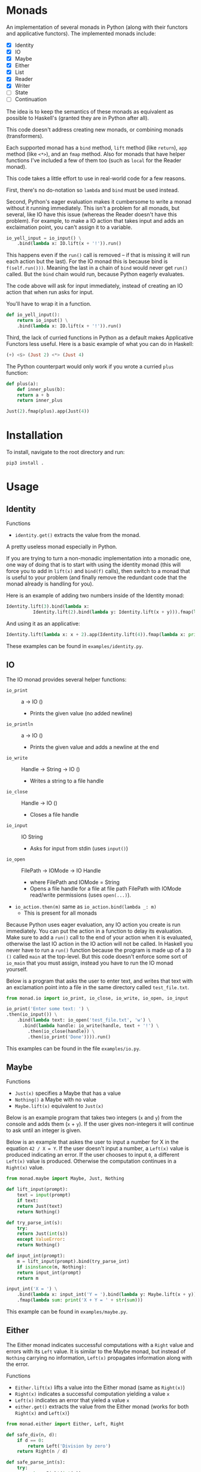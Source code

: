 * Monads
An implementation of several monads in Python (along with their functors and
applicative functors). The implemented monads include:

- [X] Identity
- [X] IO
- [X] Maybe
- [X] Either
- [X] List
- [X] Reader
- [X] Writer
- [ ] State
- [ ] Continuation

The idea is to keep the semantics of these monads as equivalent as
possible to Haskell's (granted they are in Python after all).

This code doesn't address creating new monads, or combining monads
(transformers).

Each supported monad has a ~bind~ method, ~lift~ method (like
~return~), ~app~ method (like ~<*>~), and an ~fmap~ method. Also for monads
that have helper functions I've included a few of them too (such as
~local~ for the Reader monad).

This code takes a little effort to use in real-world code for a few reasons.

First, there's no do-notation so ~lambda~  and
~bind~ must be used instead. 

Second, Python's eager evaluation makes it
cumbersome to write a monad without it running immediately. This isn't
a problem for all monads, but several, like IO have this issue
(whereas the Reader doesn't have this problem). For
example, to make a IO action that takes input and adds an exclaimation
point, you can't assign it to a variable.

#+BEGIN_SRC python
  io_yell_input = io_input() \
      .bind(lambda x: IO.lift(x + '!')).run()
#+END_SRC

This happens even if the ~run()~ call is removed -- if that is missing it will run
each action but the last). For the IO monad this is because bind is
~f(self.run()))~. Meaning the last in a chain of ~bind~ would never get
~run()~ called. But the ~bind~ chain would run, because Python eagerly evaluates.

The code above will ask for input immediately, instead of creating an
IO action that when run asks for input.

You'll have to wrap it in a function.

#+BEGIN_SRC python
  def io_yell_input():
      return io_input() \
	  .bind(lambda x: IO.lift(x + '!')).run()
#+END_SRC

Third, the lack of curried functions in Python as a
default makes Applicative Functors less useful. Here is a basic
example of what you can do in Haskell:

#+BEGIN_SRC haskell
(+) <$> (Just 2) <*> (Just 4)
#+END_SRC

The Python counterpart would only work if you wrote a curried ~plus~ function:

#+BEGIN_SRC python
  def plus(a):
      def inner_plus(b):
	  return a + b
      return inner_plus

  Just(2).fmap(plus).app(Just(4))
#+END_SRC

* Installation
To install, navigate to the root directory and run:
#+BEGIN_SRC shell
pip3 install .
#+END_SRC

* Usage
** Identity
Functions
- ~identity.get()~ extracts the value from the monad.

A pretty useless monad especially in Python.

If you are trying to turn a non-monadic implementation into a monadic
one, one way of doing that is to start with using the identity monad
(this will force you to add in ~lift(x)~ and ~bind(f)~ calls), then switch
to a monad that is useful to your problem (and finally remove the
redundant code that the monad already is handling for you).

Here is an example of adding two numbers inside of the Identity monad:
#+BEGIN_SRC python
  Identity.lift(3).bind(lambda x:
			Identity.lift(2).bind(lambda y: Identity.lift(x + y))).fmap(lambda x: print x)
#+END_SRC

And using it as an applicative:

#+BEGIN_SRC python
  Identity.lift(lambda x: x + 2).app(Identity.lift(4)).fmap(lambda x: print(x))
#+END_SRC
These examples can be found in ~examples/identity.py~.

** IO
The IO monad provides several helper functions:
- ~io_print~ :: a -> IO ()
  - Prints the given value (no added newline)
- ~io_println~ :: a -> IO ()
  - Prints the given value and adds a newline at the end
- ~io_write~ :: Handle -> String -> IO ()
  - Writes a string to a file handle
- ~io_close~ :: Handle -> IO ()
  - Closes a file handle
- ~io_input~ :: IO String
  - Asks for input from stdin (uses ~input()~)
- ~io_open~ :: FilePath -> IOMode -> IO Handle
  - where FilePath and IOMode = String
  - Opens a file handle for a file at file path FilePath with IOMode
    read/write permissions (uses ~open(...)~).
- ~io_action.then(m)~ same as ~io_action.bind(lambda _: m)~
  - This is present for all monads

Because Python uses eager evaluation, any IO action you create is run
immediately. You can put the action in a function to delay its
evaluation. Make sure to add a ~run()~ call to the end of your action
when it is evaluated, otherwise the last IO action in the IO action
will not be called. In Haskell you never have to run a ~run()~ function
because the program is made up of a ~IO ()~ called ~main~ at the
top-level. But this code doesn't enforce some sort of ~io_main~ that you
must assign, instead you have to run the IO monad yourself.

Below is a program that asks the user to enter text, and writes that
text with an exclamation point into a file in the same directory
called ~test_file.txt~.
#+BEGIN_SRC python
  from monad.io import io_print, io_close, io_write, io_open, io_input

  io_print('Enter some text: ') \
  .then(io_input()) \
      .bind(lambda text: io_open('test_file.txt', 'w') \
	    .bind(lambda handle: io_write(handle, text + '!') \
		  .then(io_close(handle)) \
		  .then(io_print('Done')))).run()
#+END_SRC
This examples can be found in the file ~examples/io.py~.

** Maybe
Functions
- ~Just(x)~ specifies a Maybe that has a value
- ~Nothing()~ a Maybe with no value
- ~Maybe.lift(x)~ equivalent to ~Just(x)~

Below is an example program that takes two integers (~x~ and ~y~) from the console
and adds them (~x~ + ~y~). If the user gives non-integers it will continue to ask
until an integer is given.

Below is an example that askes the user to input a number for X in the
equation ~42 / X = Y~. If the user doesn't input a number, a ~Left(x)~
value is produced indicating an error. If the user chooses to input ~0~,
a different ~Left(x)~ value is produced. Otherwise the computation
continues in a ~Right(x)~ value.

#+BEGIN_SRC python
  from monad.maybe import Maybe, Just, Nothing

  def lift_input(prompt):
      text = input(prompt)
      if text:
	  return Just(text)
      return Nothing()

  def try_parse_int(s):
      try:
	  return Just(int(s))
      except ValueError:
	  return Nothing()

  def input_int(prompt):
      m = lift_input(prompt).bind(try_parse_int)
      if isinstance(m, Nothing):
	  return input_int(prompt)
      return m

  input_int('X = ') \
      .bind(lambda x: input_int('Y = ').bind(lambda y: Maybe.lift(x + y))) \
      .fmap(lambda sum: print('X + Y = ' + str(sum)))
#+END_SRC
This example can be found in ~examples/maybe.py~.

** Either
The Either monad indicates successful computations with a ~Right~ value
and errors with its ~Left~ value. It is similar to the Maybe monad, but
instead of ~Nothing~ carrying no information, ~Left(x)~ propagates
information along with the error.

Functions
- ~Either.lift(x)~ lifts a value into the Either monad (same as
  ~Right(x)~)
- ~Right(x)~ indicates a successful computation yielding a value ~x~
- ~Left(x)~ indicates an error that yieled a value ~x~
- ~either.get()~ extracts the value from the Either monad (works for
  both ~Right(x)~ and ~Left(x)~)

#+BEGIN_SRC python
from monad.either import Either, Left, Right

def safe_div(n, d):
    if d == 0:
        return Left('Division by zero')
    return Right(n / d)

def safe_parse_int(s):
    try:
        return Right(int(s))
    except ValueError:
        return Left('Input "%s" could not be interpreted as an integer.' % s)

def safe_input_int(prompt):
    s = input(prompt)
    return safe_parse_int(s)
    
if __name__ == '__main__':
   e = safe_input_int('Enter a number to divide 42 by: ').bind(lambda i: \
            safe_div(42, i).bind(lambda v: print('42 / %s = %s' % (i, v))))
   if (isinstance(e, Left)):
       print('The Either monad indicated an error: ', end='')
       print(e.get())
#+END_SRC
This example can be found in ~examples/either.py~.

** Reader
Functions
- ~Reader.ask()~ creates a new reader that gets the environment
- ~reader.local(f)~ creates a new reader, that maps function ~f~ before
  running
- ~Reader.lift(x)~ creates a reader that ignores the environment, and
  yields the value ~x~ (equivalent to ~return~)

The Reader monad can be used to implicitly propagate a symbol table in
an interpreter. In the ~examples/reader.py~ file there is a complete
toy interpreter that works with the Reader monad.

The difference between using the reader monad and not is that the
evaluation returns a ~Reader Environment Value~. That means after
evaluating you have to call ~reader.run(env)~ and pass it an environment to
start with. Lexical scoping can be accomplished with the
~reader.local(f)~ function (it will extend the environment for all
readers that are created below that one).

#+BEGIN_SRC python
class Expr: pass
class Unit(Expr):
    '''
    Indicates an empty value
    '''
    def eval(self):
        return Reader.lift(UnitVal())

class Lit(Expr):
    '''
    A literal value (number, string, etc...)
    '''
    def __init__(self, val):
        self.val = val
        
    def eval(self):
        return Reader.lift(LitVal(self.val))

class Sym(Expr):
    '''
    A symbol (used as identifiers for functions)
    '''
    def __init__(self, name):
        self.name = name
        
    def eval(self):
        return Reader.ask().bind(lambda env: Reader.lift(env.lookup(self.name)))

class App(Expr):
    '''
    Function application (curried)
    '''
    def __init__(self, sym, expr):
        self.sym = sym
        self.expr = expr

    def eval(self):
        return \
            self.sym.eval().bind(lambda f: \
                self.expr.eval().bind(lambda v: \
                                      Reader.lift(f(v))))

class Let(Expr):
    '''
    Binds a name to a value, inside of the body
    '''
    def __init__(self, sym, expr, body):
        self.sym = sym
        self.expr = expr
        self.body = body

    def eval(self):
        return \
            self.expr.eval().bind(lambda v: \
                self.body.eval().local(lambda env: \
                    env.extend(self.sym, v)))

class If(Expr):
    '''
    If predicate ~pred~ is truthy, evaluates ~then~ part, otherwise evaluates ~other~ part
    '''
    def __init__(self, pred, then, other):
        self.pred = pred
        self.then = then
        self.other = other

    def eval(self):
        return self.pred.eval() \
                     .bind(lambda v: \
                        self.then.eval() if bool(v.val) else self.other.eval())
#+END_SRC

For this toy interpreter, there is a special Environment class (that
serves as the symbol table). It is made pure so that the
~reader.local(f)~ calls don't have side effects.

#+BEGIN_SRC python
class Environment:
    '''
    Pure lexical environment
    '''
    def __init__(self, env=None):
        self.env = env if env else []

    def extend(self, name, val):
        return Environment(self.env + [[name, val]])

    def lookup(self, name):
        for sym, val in reversed(self.env):
            if name == sym.name:
                return val
        raise Exception('Symbol %s not found in environment' % name)
#+END_SRC

The environment can be pre-loaded with built-in symbols. I have
included a few to do basic math with:

#+BEGIN_SRC python
DEFAULT_ENVIRONMENT = Environment([
    [Sym('+'), lambda x: lambda y: LitVal(x.val + y.val)],
    [Sym('-'), lambda x: lambda y: LitVal(x.val - y.val)],
    [Sym('*'), lambda x: lambda y: LitVal(x.val * y.val)],
    [Sym('/'), lambda x: lambda y: LitVal(x.val / y.val)],
    [Sym('sqrt'), lambda x: LitVal(math.sqrt(x.val))],    
    [Sym('print'), lambda x: [print(x.val), UnitVal()][1]],
    [Sym('input'), lambda x: [input(x.val), UnitVal()][1]],
    [Sym('pi'), LitVal(math.pi)],
])
#+END_SRC

Then a program can be written, evaluated, and the reader can be run on
it to yield a value:

#+BEGIN_SRC python
  val = Let(Sym('x'), Lit(5),
	  Let(Sym('y'), Lit(2),
	      Let(Sym('squaredSum'), App(App(Sym('+'), App(App(Sym('*'), Sym('x')), Sym('x'))),
					 App(App(Sym('*'), Sym('y')), Sym('y'))),
		  App(Sym('sqrt'), Sym('squaredSum'))))).eval().run(DEFAULT_ENVIRONMENT)
#+END_SRC

** List
The List monad is useful when doing computations over lists that may
or may not yield more than one result. The ~bind~ operator is a ~flatMap~.

Functions:
- ~list.get()~ extracts the Python list from the List monad
- ~List.lift(x)~ same as ~List([x])~
- ~list.filter(f)~ runs a predicate function on each element in the
  list, creates a new list with all items that were true.

Below is an example of computing all right triangles that have lengths
1 to ~max~ (where ~max~ is some number given by the user) that have
integer hypotenuses. Is it useful? I'm not sure. But it demonstrates
the List monad.

This example also uses the Either monad to get an integer from the
user, and to validate that it is within 10 and 1000.

#+BEGIN_SRC python
import math

from monad.list import List
from monad.either import Left, Right
from either import safe_input_int

def validate_max(v):
    return Left('The max triangle side length must be between 10 and 1000.') if 10 > v < 1000 else Right(v)

class Answer:
    def __init__(self, a, b, c):
        self.a = a
        self.b = b
        self.c = c
        self.is_integer = c % 1 == 0

    def __repr__(self):
        return '%s^2 + %s^2 = %s^2' % (self.a, self.b, int(self.c) if self.is_integer else self.c)

if __name__ == '__main__':
    v = safe_input_int('Enter a max triangle side length [10 - 1000]: ') \
        .bind(validate_max) \
        .bind(lambda max: \
              Right(List(range(1, max)).bind(lambda a: \
                    List(range(1, max)).bind(lambda b: List.lift(Answer(a, b, math.sqrt(a*a + b*b)))) \
                            .filter(lambda ans: ans.is_integer))))
    if isinstance(v, Left):
        print('An error has occured: ' + v.get())
    else:
        print('\n'.join(map(repr, v.get().get())))
#+END_SRC
This example can be found in ~examples/list.py~.
** Writer
Functions
- ~Writer.lift(x[, w=[]])~ make a writer with value ~x~. Use ~w~ to specify
  which monoid to use for the writer (works so long as ~w~ implements an
  ~__add__~ with type ~w -> w -> w~)
- ~Writer.tell(w)~ creates a writer that when run produces output w.
- ~writer.wpass()~ has type ~Writer (a, w -> w) -> Writer a~. Takes a
  writer that has a tuple value. The first is the value of the writer,
  the second is a function to map over the output with. Same as
  Haskell's ~pass~. Named ~wpass~ because ~pass~ is reserved in Python.
- ~writer.censor(f)~ more ergonomic version of ~writer.wpass()~. Has the
  type  ~Writer a -> (w -> w) -> Writer a~. Maps the function ~f~ over the
  writer and returns a new writer that has been mapped.
- ~writer.listen()~ has the type ~Writer a -> Writer (a, w)~. Where ~w~ is
  the type of output (the moniod) in the writer. Used for accessing
  the output value of the writer inside of a ~bind~.
- ~writer.listens()~ maps over the monad's output value. Has the
  type ~Writer a -> (w -> b) -> Writer (a, b)~ (again where ~w~ is the
  type of the output in the writer).

A writer can be used for logging values into a string or list to keep
track of what is happening in a computation. You can also use it to do
some analysis in a compiler. Below is an example of a tiny compiler
that produces some language of only binary operator on numbers. The
writer is used to count how many number literals are in the
code.
#+BEGIN_SRC python
from monad.writer import Writer

class Expr: pass
class Num(Expr):
    '''
    A number
    '''
    def __init__(self, val):
        self.val = val
        
    def gen(self):
        return Writer.lift(repr(self.val), w=1)
class Sym(Expr):
    '''
    A symbol (used as identifiers)
    '''
    def __init__(self, name):
        self.name = name
        
    def gen(self):
        return Writer.lift(str(self.name), w=0)
class Op(Expr):
    '''
    A binary operator
    '''
    def __init__(self, sym, a1, a2):
        self.sym = sym
        self.a1 = a1
        self.a2 = a2

    def gen(self):
        return self.a1.gen().bind(lambda v1: \
            self.sym.gen().bind(lambda v2: \
                self.a2.gen().bind(lambda v3: \
                    Writer.lift('(%s %s %s)' % (v1, v2, v3), w=0))))

if __name__ == '__main__':
    v = Op(Sym('+'), Op(Sym('-'), Num(1), Op(Sym('*'), Num(2), Num(8))), Lit(32)).gen().run()
    assert v[0] == '((1 - (2 * 8)) + 32)' # produces the correct output
    assert v[1] == 4 # it counted that there were 4 numbers correctly
#+END_SRC
This example can be found in ~examples/writer.py~.
** State
Functions
- ~State.get()~ returns a State monad who's value is the computation's
  state
- ~State.put(x)~ sets the state to ~x~.

The State monad can be used for doing some computation that needs some
mutable state (that is passed along implicitly).

#+BEGIN_SRC python
from monad.state import State

lift = lambda f: State.get().bind(lambda s: State.put(f(s)))
'''
Lifts a function to apply it to the state
'''

inc = lift(lambda s: s + 1)
'''
Increments the state by one
'''

g = inc.bind(lambda v: State.get())
'''
State Int Int
Increments the State
'''

main = g.bind(lambda v: lift(lambda v: v + v))
'''
Increment the state using State monad ~g~, then add with itself.
'''

if __name__ == '__main__':
    assert main.run(4)[1] == 10
    '''
    Executes some state-dependent imperative code like:

    s = 4
    def g():
        s += 1
    def main():
        s += s
        return s
    main()
    '''
#+END_SRC

** Continuation
